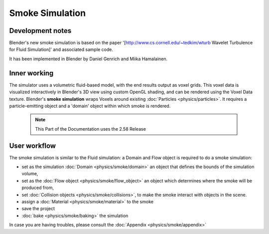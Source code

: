 ..    TODO/Review: {{review}} .


Smoke Simulation
================


Development notes
-----------------


Blender's new smoke simulation is based on the paper '[http://www.cs.cornell.edu/~tedkim/wturb
Wavelet Turbulence for Fluid Simulation]' and associated sample code.

It has been implemented in Blender by Daniel Genrich and Miika Hamalainen.


Inner working
-------------


The simulator uses a volumetric fluid-based model, with the end results output as voxel grids. This voxel data is visualized interactively in Blender's 3D view using custom OpenGL shading, and can be rendered using the Voxel Data texture. Blender's **smoke simulation** wraps Voxels around existing :doc:`Particles <physics/particles>`\ . It requires a particle-emitting object and a 'domain' object within which smoke is rendered.


 .. admonition:: Note
   :class: note

   This Part of the Documentation uses the 2.58 Release


User workflow
-------------


The smoke simulation is similar to the Fluid simulation:
a Domain and Flow object is required to do a smoke simulation:


- set as the simulation :doc:`Domain <physics/smoke/domain>` an object that defines the bounds of the simulation volume,
- set as the :doc:`Flow object <physics/smoke/flow_object>` an object which determines where the smoke will be produced from,
- set :doc:`Collision objects <physics/smoke/collisions>`\ , to make the smoke interact with objects in the scene.
- assign a :doc:`Material <physics/smoke/material>` to the smoke
- save the project
- :doc:`bake <physics/smoke/baking>` the simulation

In case you are having troubles, please consult the :doc:`Appendix <physics/smoke/appendix>`

